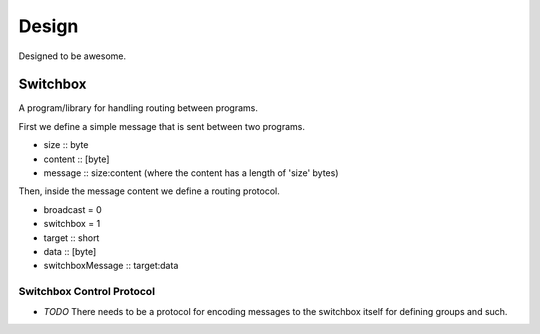 Design
======

Designed to be awesome.


Switchbox
---------

A program/library for handling routing between programs.

First we define a simple message that is sent between two programs.

- size :: byte
- content :: [byte]
- message :: size:content
  (where the content has a length of 'size' bytes)

Then, inside the message content we define a routing protocol.

- broadcast = 0
- switchbox = 1
- target :: short
- data :: [byte]
- switchboxMessage :: target:data

Switchbox Control Protocol
^^^^^^^^^^^^^^^^^^^^^^^^^^

- *TODO* There needs to be a protocol for encoding messages to the
  switchbox itself for defining groups and such.
